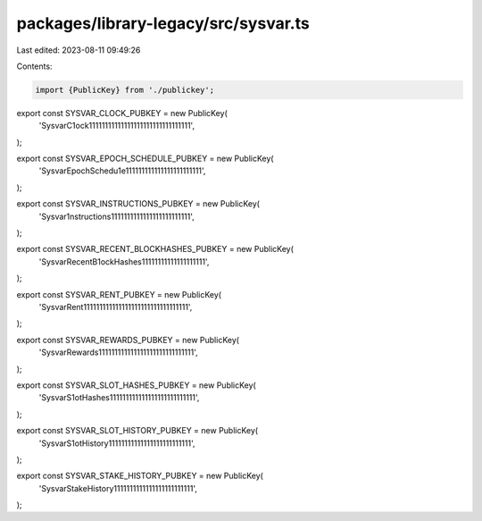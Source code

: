 packages/library-legacy/src/sysvar.ts
=====================================

Last edited: 2023-08-11 09:49:26

Contents:

.. code-block:: ts

    import {PublicKey} from './publickey';

export const SYSVAR_CLOCK_PUBKEY = new PublicKey(
  'SysvarC1ock11111111111111111111111111111111',
);

export const SYSVAR_EPOCH_SCHEDULE_PUBKEY = new PublicKey(
  'SysvarEpochSchedu1e111111111111111111111111',
);

export const SYSVAR_INSTRUCTIONS_PUBKEY = new PublicKey(
  'Sysvar1nstructions1111111111111111111111111',
);

export const SYSVAR_RECENT_BLOCKHASHES_PUBKEY = new PublicKey(
  'SysvarRecentB1ockHashes11111111111111111111',
);

export const SYSVAR_RENT_PUBKEY = new PublicKey(
  'SysvarRent111111111111111111111111111111111',
);

export const SYSVAR_REWARDS_PUBKEY = new PublicKey(
  'SysvarRewards111111111111111111111111111111',
);

export const SYSVAR_SLOT_HASHES_PUBKEY = new PublicKey(
  'SysvarS1otHashes111111111111111111111111111',
);

export const SYSVAR_SLOT_HISTORY_PUBKEY = new PublicKey(
  'SysvarS1otHistory11111111111111111111111111',
);

export const SYSVAR_STAKE_HISTORY_PUBKEY = new PublicKey(
  'SysvarStakeHistory1111111111111111111111111',
);


